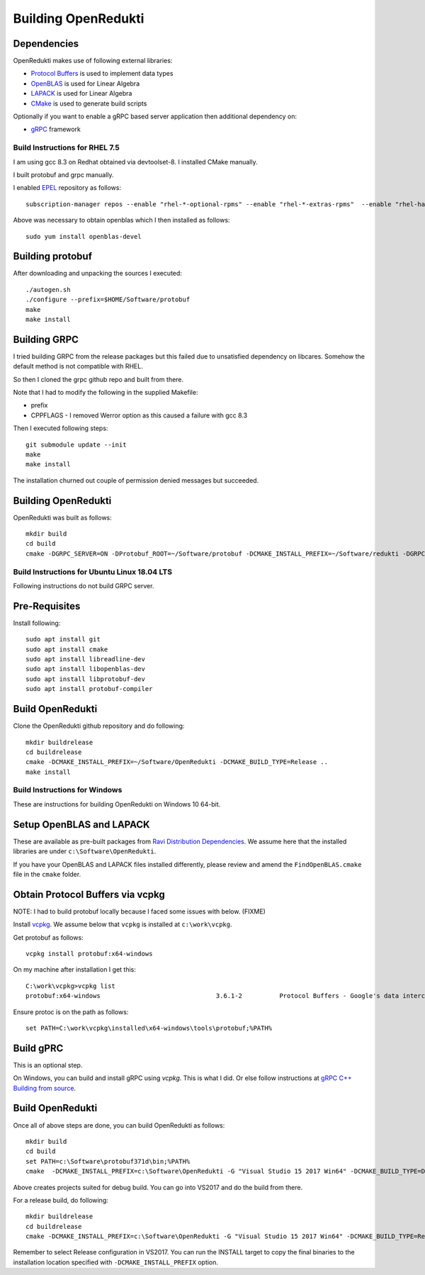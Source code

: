 ====================
Building OpenRedukti
====================

Dependencies
------------

OpenRedukti makes use of following external libraries:

* `Protocol Buffers <https://developers.google.com/protocol-buffers/>`_ is used to implement data types
* `OpenBLAS <http://www.openblas.net/>`_ is used for Linear Algebra
* `LAPACK <http://www.netlib.org/lapack/>`_ is used for Linear Algebra
* `CMake <https://cmake.org/>`_ is used to generate build scripts 

Optionally if you want to enable a gRPC based server application then additional dependency on:

* `gRPC <https://grpc.io/>`_ framework

Build Instructions for RHEL 7.5
===============================
I am using gcc 8.3 on Redhat obtained via devtoolset-8.
I installed CMake manually.

I built protobuf and grpc manually.

I enabled `EPEL <https://fedoraproject.org/wiki/EPEL>`_ repository as follows::

	subscription-manager repos --enable "rhel-*-optional-rpms" --enable "rhel-*-extras-rpms"  --enable "rhel-ha-for-rhel-*-server-rpms"
	
Above was necessary to obtain openblas which I then installed as follows::

	sudo yum install openblas-devel	

Building protobuf
-----------------

After downloading and unpacking the sources I executed::

	./autogen.sh
	./configure --prefix=$HOME/Software/protobuf
	make
	make install
	
Building GRPC
-------------

I tried building GRPC from the release packages but this failed due to unsatisfied dependency on libcares. Somehow the default method is not compatible with RHEL.

So then I cloned the grpc github repo and built from there.

Note that I had to modify the following in the supplied Makefile:

* prefix
* CPPFLAGS - I removed Werror option as this caused a failure with gcc 8.3

Then I executed following steps::

	git submodule update --init
	make
	make install
	
The installation churned out couple of permission denied messages but succeeded.

Building OpenRedukti
--------------------

OpenRedukti was built as follows::

	mkdir build
	cd build
	cmake -DGRPC_SERVER=ON -DProtobuf_ROOT=~/Software/protobuf -DCMAKE_INSTALL_PREFIX=~/Software/redukti -DGRPC_ROOT=~/Software/grpc ..

Build Instructions for Ubuntu Linux 18.04 LTS
=============================================

Following instructions do not build GRPC server.

Pre-Requisites
--------------

Install following::

    sudo apt install git
    sudo apt install cmake
    sudo apt install libreadline-dev
    sudo apt install libopenblas-dev
    sudo apt install libprotobuf-dev
    sudo apt install protobuf-compiler

Build OpenRedukti
-----------------

Clone the OpenRedukti github repository and do following:: 

    mkdir buildrelease
    cd buildrelease
    cmake -DCMAKE_INSTALL_PREFIX=~/Software/OpenRedukti -DCMAKE_BUILD_TYPE=Release ..
    make install

Build Instructions for Windows
==============================
These are instructions for building OpenRedukti on Windows 10 64-bit.

Setup OpenBLAS and LAPACK
-------------------------
These are available as pre-built packages from `Ravi Distribution Dependencies <https://github.com/dibyendumajumdar/ravi-external-libs>`_. 
We assume here that the installed libraries are under ``c:\Software\OpenRedukti``. 

If you have your OpenBLAS and LAPACK files installed differently, please review and amend the ``FindOpenBLAS.cmake`` file in the ``cmake`` folder.

Obtain Protocol Buffers via vcpkg
---------------------------------
NOTE: I had to build protobuf locally because I faced some issues with below. (FIXME)

Install `vcpkg <https://github.com/Microsoft/vcpkg>`_.
We assume below that ``vcpkg`` is installed at ``c:\work\vcpkg``.

Get protobuf as follows::

    vcpkg install protobuf:x64-windows

On my machine after installation I get this::

    C:\work\vcpkg>vcpkg list
    protobuf:x64-windows                               3.6.1-2          Protocol Buffers - Google's data interchange format

Ensure protoc is on the path as follows::

    set PATH=C:\work\vcpkg\installed\x64-windows\tools\protobuf;%PATH%

Build gPRC
----------
This is an optional step. 

On Windows, you can build and install gRPC using `vcpkg`. This is what I did.
Or else follow instructions at `gRPC C++ Building from source <https://github.com/grpc/grpc/blob/master/BUILDING.md>`_.  

Build OpenRedukti
-----------------
Once all of above steps are done, you can build OpenRedukti as follows::

	mkdir build
	cd build
	set PATH=c:\Software\protobuf371d\bin;%PATH%
	cmake  -DCMAKE_INSTALL_PREFIX=c:\Software\OpenRedukti -G "Visual Studio 15 2017 Win64" -DCMAKE_BUILD_TYPE=Debug -DPROTOBUF_SRC_ROOT_FOLDER=c:\Software\protobuf371d -DgRPC_DIR=c:\work\vcpkg\installed\x64-windows-static-dyncrt\share\grpc -Dc-ares_DIR=c:\work\vcpkg\installed\x64-windows-static-dyncrt\share\c-ares ..

Above creates projects suited for debug build. You can go into VS2017 and do the build from there.

For a release build, do following::

	mkdir buildrelease
	cd buildrelease
	cmake -DCMAKE_INSTALL_PREFIX=c:\Software\OpenRedukti -G "Visual Studio 15 2017 Win64" -DCMAKE_BUILD_TYPE=Release ..

Remember to select Release configuration in VS2017. You can run the INSTALL target to copy the final binaries to the installation location specified with ``-DCMAKE_INSTALL_PREFIX`` option.

